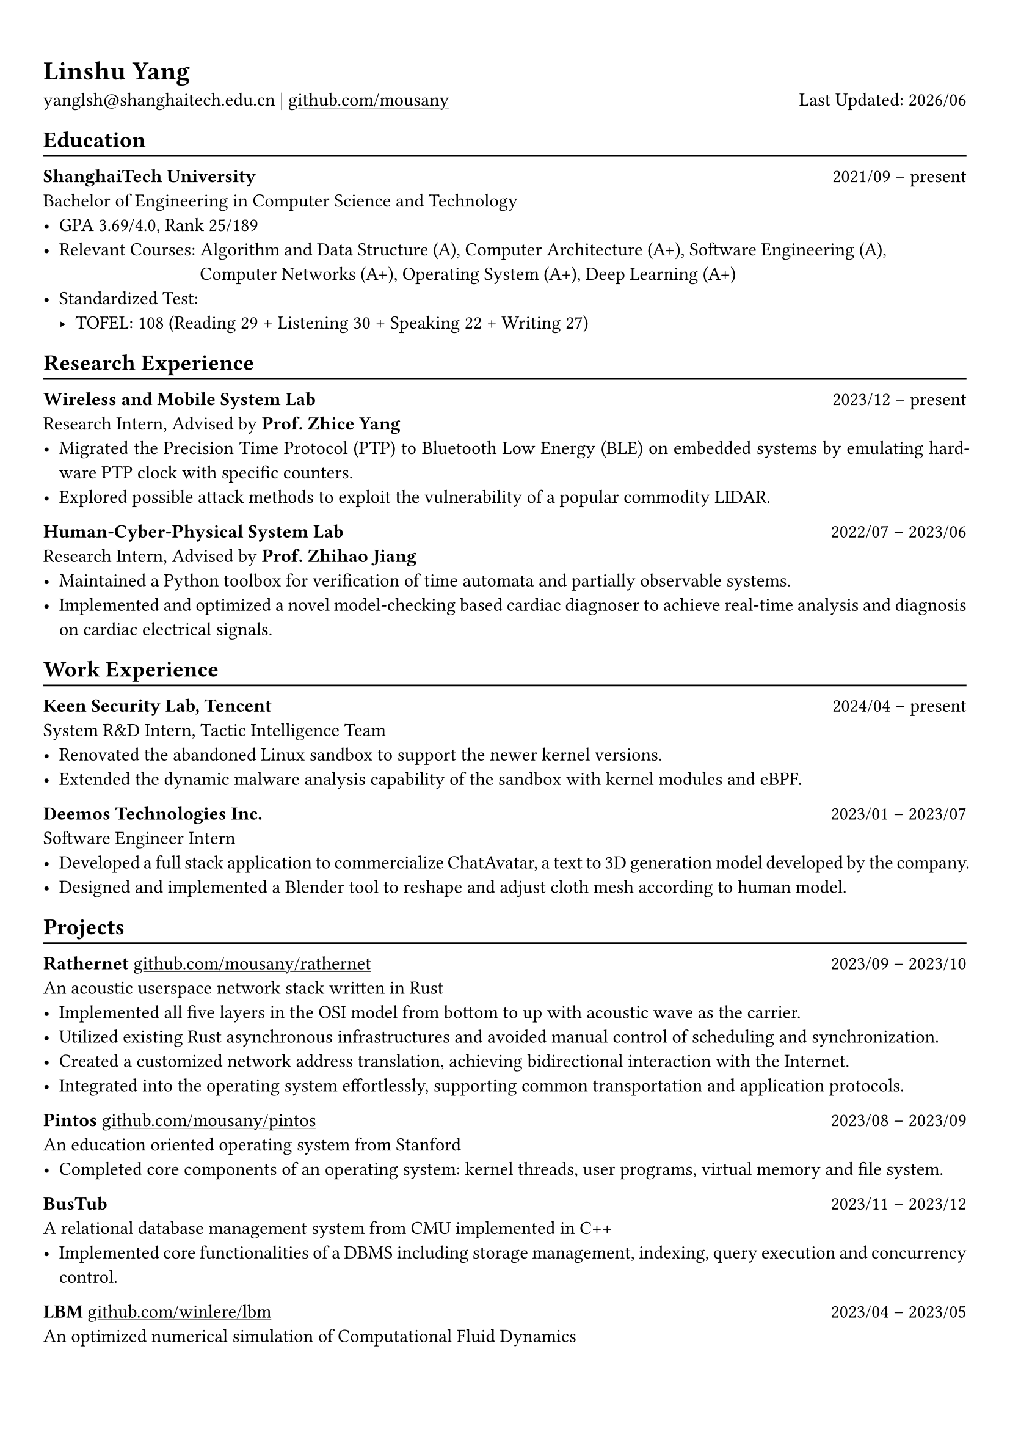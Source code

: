 #show heading: set text(font: "Linux Biolinum")
#show link: underline

// Uncomment the following lines to adjust the size of text
// The recommend resume text size is from `10pt` to `12pt`
// #set text(
//   size: 12pt,
// )

// Feel free to change the margin below to best fit your own CV
#set page(
  margin: (x: 0.9cm, y: 1.3cm),
)

// For more customizable options, please refer to official reference: https://typst.app/docs/reference/

#set par(justify: true)

#let chiline() = {v(-3pt); line(length: 100%); v(-5pt)}

#let today = datetime.today()

= Linshu Yang

yanglsh\@shanghaitech.edu.cn |
#link("https://github.com/mousany")[github.com/mousany] 
#h(1fr) Last Updated: #today.display("[year]/[month]") 

== Education
#chiline()

*ShanghaiTech University* #h(1fr) 2021/09 -- present \
Bachelor of Engineering in Computer Science and Technology #h(1fr) // Shanghai, China 
\
- GPA 3.69/4.0, Rank 25/189
// TODO: Computer Architecture maybe removed
- Relevant Courses: Algorithm and Data Structure (A), Computer Architecture (A+), Software Engineering (A), \ 
  #h(83pt) Computer Networks (A+), Operating System (A+), Deep Learning (A+)
- Standardized Test: 
  - TOFEL: 108 (Reading 29 + Listening 30 + Speaking 22 + Writing 27)

== Research Experience
#chiline()

*Wireless and Mobile System Lab* #h(1fr) 2023/12 -- present \
Research Intern, Advised by *Prof. Zhice Yang* #h(1fr) // Shanghai, China 
\
- Migrated the Precision Time Protocol (PTP) to Bluetooth Low Energy (BLE) on embedded systems by emulating hardware PTP clock with specific counters.
- Explored possible attack methods to exploit the vulnerability of a popular commodity LIDAR.

*Human-Cyber-Physical System Lab* #h(1fr) 2022/07 -- 2023/06 \
Research Intern, Advised by *Prof. Zhihao Jiang* #h(1fr) // Shanghai, China 
\
- Maintained a Python toolbox for verification of time automata and partially observable systems.
- Implemented and optimized a novel model-checking based cardiac diagnoser to achieve real-time analysis and diagnosis on cardiac electrical signals.
// - Deployed a Kubernetes cluster to manage applications of HCPS Lab, providing TLS certificate automation, persistent volumes and load balancers.
  
== Work Experience
#chiline()

*Keen Security Lab, Tencent* #h(1fr) 2024/04 -- present \
System R&D Intern, Tactic Intelligence Team #h(1fr) // Shanghai, China
- Renovated the abandoned Linux sandbox to support the newer kernel versions.
- Extended the dynamic malware analysis capability of the sandbox with kernel modules and eBPF.
// - Rewrote the log parser with PEG parser generator to replace the existing hand-written parser.

*Deemos Technologies Inc.* #h(1fr) 2023/01 -- 2023/07 \
Software Engineer Intern #h(1fr) // Shanghai, China 
\
- Developed a full stack application to commercialize ChatAvatar, a text to 3D generation model developed by the company.
- Designed and implemented a Blender tool to reshape and adjust cloth mesh according to human model.

== Projects
#chiline()

*Rathernet* #link("https://github.com/mousany/rathernet")[github.com/mousany/rathernet]  #h(1fr) 2023/09 -- 2023/10 \
An acoustic userspace network stack written in Rust #h(1fr) // #lorem(2) 
\
- Implemented all five layers in the OSI model from bottom to up with acoustic wave as the carrier.
- Utilized existing Rust asynchronous infrastructures and avoided manual control of scheduling and synchronization.
- Created a customized network address translation, achieving bidirectional interaction with the Internet.
- Integrated into the operating system effortlessly, supporting common transportation and application protocols.

*Pintos* #link("https://github.com/mousany/pintos")[github.com/mousany/pintos] #h(1fr) 2023/08 -- 2023/09 \
An education oriented operating system from Stanford  #h(1fr) // #lorem(2) 
\
- Completed core components of an operating system: kernel threads, user programs, virtual memory and file system.

*BusTub* #h(1fr) 2023/11 -- 2023/12 \
A relational database management system from CMU implemented in C++  #h(1fr) // #lorem(2) 
\
- Implemented core functionalities of a DBMS including storage management, indexing, query execution and concurrency control.

*LBM* #link("https://github.com/winlere/lbm")[github.com/winlere/lbm] #h(1fr) 2023/04 -- 2023/05 \
An optimized numerical simulation of Computational Fluid Dynamics   #h(1fr) // #lorem(2) 
\
- Optimized the simulation with techniques including OpenMP parallelization, SIMD vectorization, memory alignment, cache blocking and software pipelining.
- Achieved 20x speed up compared to the baseline on Intel Xeon E5-2698 v4 processor (20 cores).

== Publication
#chiline()

- Guangyao Chen, *Linshu Yang*, Haochen Yang, Peilin He, Zhihao Jiang. *"pyUPPAAL: A Python Package for Risk Analysis of CPS"*, _in ICCPS '23: Proceedings of the ACM/IEEE 14th International Conference on Cyber-Physical Systems (with CPS-IoT Week 2023)_

== Activities
#chiline()

*ISC24 Student Cluster Competition* #h(1fr) 2024/03 -- 2024/04 \
Team Leader #h(1fr) // Shanghai, China 
- Responsible for implementing GPU offloading and code optimization for microphysics, a climate simulation application derived from the ICON model. 
- Guided the team on MPI profiling and optimization, reducing the time spend on communication by 50%.

*Geekpie Association* #h(1fr) 2022/08 -- 2023/07 \
Vice President #h(1fr) // Shanghai, China 
\
- Developed the frontend of Coursebench, a course rating platform at ShanghaiTech University.
- Organized events including Geekpie Games and Geekpie Linux Seminar, with more than 1k students participated.

*School of Information Science and Technology* #h(1fr) 2023/02 -- 2023/06 \
Teaching Assistant #h(1fr) // Shanghai, China 
\
- CS100: Computer Programming, ShanghaiTech University
- CS132: Software Engineering, ShanghaiTech University

*Office of Environment, Health and Safety* #h(1fr) 2023/02 -- 2023/06 \
Assistant Manager #h(1fr) // Shanghai, China 
\

== Skills
#chiline()

*Programming Languages*: Python, Rust, C, C++, Golang, Typescript, Shell, SQL \
*Tools and Frameworks*: Pytorch, MPI, OpenMP, CUDA, UPPAAL, Blender, VTune, FastAPI, React \
*DevOps Technologies*: Kubernetes, Docker, Gitlab, Postgres, Cloudflare Worker

== Awards
#chiline()

- Rank 9/29 (5/29 for my part on microphysics), ISC24 Student Cluster Competition #h(1fr) 2024/04
- Outstanding Teaching Assistant, ShanghaiTech University #h(1fr) 2023/06
- Silver Award, ICPC China Silk Road National Invitational 2023 #h(1fr) 2023/05
- Outstanding Student (Rank 3%-7%), ShanghaiTech University #h(1fr) 2022/10

